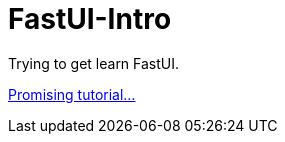 = FastUI-Intro
Trying to get learn FastUI.

https://www.youtube.com/watch?v=eBWrnSyN2iw[Promising tutorial...]
